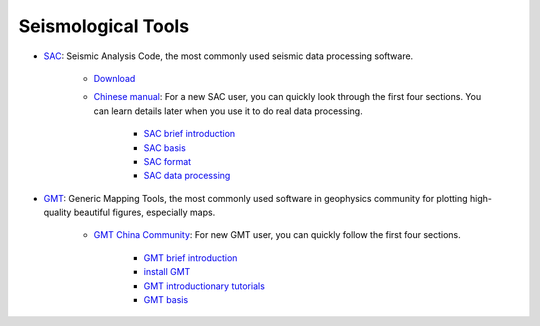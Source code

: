 Seismological Tools
===================

- `SAC <http://ds.iris.edu/ds/nodes/dmc/software/downloads/sac/>`__: Seismic Analysis Code, the most commonly used seismic data processing software.

    - `Download <http://ds.iris.edu/ds/nodes/dmc/forms/sac>`__
    - `Chinese manual <https://seisman.github.io/SAC_Docs_zh>`__: For a new SAC user, you can quickly look through the first four sections. You can learn details later when you use it to do real data processing.

        - `SAC brief introduction <https://seisman.github.io/SAC_Docs_zh/introduction/>`_
        - `SAC basis <https://seisman.github.io/SAC_Docs_zh/basis/>`_
        - `SAC format <https://seisman.github.io/SAC_Docs_zh/fileformat/>`_
        - `SAC data processing <https://seisman.github.io/SAC_Docs_zh/data-process/>`_

- `GMT <https://www.generic-mapping-tools.org/>`_: Generic Mapping Tools, the most commonly used software in geophysics community for plotting high-quality beautiful figures, especially maps.

    - `GMT China Community <https://gmt-china.org/>`_: For new GMT user, you can quickly follow the first four sections.

        - `GMT brief introduction <https://docs.gmt-china.org/6.1/intro/>`_
        - `install GMT <https://docs.gmt-china.org/6.1/install/>`_
        - `GMT introductionary tutorials <https://docs.gmt-china.org/6.1/tutorial/>`_
        - `GMT basis <https://docs.gmt-china.org/6.1/basis/>`_

